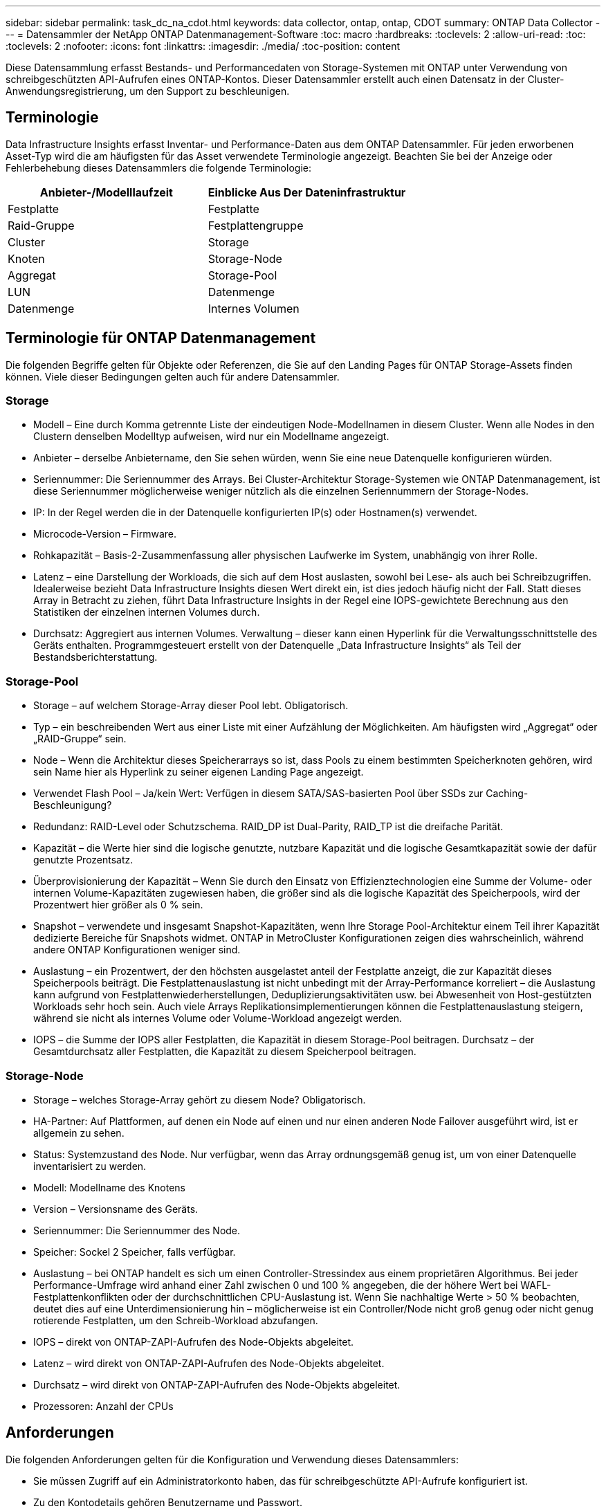 ---
sidebar: sidebar 
permalink: task_dc_na_cdot.html 
keywords: data collector, ontap, ontap, CDOT 
summary: ONTAP Data Collector 
---
= Datensammler der NetApp ONTAP Datenmanagement-Software
:toc: macro
:hardbreaks:
:toclevels: 2
:allow-uri-read: 
:toc: 
:toclevels: 2
:nofooter: 
:icons: font
:linkattrs: 
:imagesdir: ./media/
:toc-position: content


[role="lead"]
Diese Datensammlung erfasst Bestands- und Performancedaten von Storage-Systemen mit ONTAP unter Verwendung von schreibgeschützten API-Aufrufen eines ONTAP-Kontos. Dieser Datensammler erstellt auch einen Datensatz in der Cluster-Anwendungsregistrierung, um den Support zu beschleunigen.



== Terminologie

Data Infrastructure Insights erfasst Inventar- und Performance-Daten aus dem ONTAP Datensammler. Für jeden erworbenen Asset-Typ wird die am häufigsten für das Asset verwendete Terminologie angezeigt. Beachten Sie bei der Anzeige oder Fehlerbehebung dieses Datensammlers die folgende Terminologie:

[cols="2*"]
|===
| Anbieter-/Modelllaufzeit | Einblicke Aus Der Dateninfrastruktur 


| Festplatte | Festplatte 


| Raid-Gruppe | Festplattengruppe 


| Cluster | Storage 


| Knoten | Storage-Node 


| Aggregat | Storage-Pool 


| LUN | Datenmenge 


| Datenmenge | Internes Volumen 
|===


== Terminologie für ONTAP Datenmanagement

Die folgenden Begriffe gelten für Objekte oder Referenzen, die Sie auf den Landing Pages für ONTAP Storage-Assets finden können. Viele dieser Bedingungen gelten auch für andere Datensammler.



=== Storage

* Modell – Eine durch Komma getrennte Liste der eindeutigen Node-Modellnamen in diesem Cluster. Wenn alle Nodes in den Clustern denselben Modelltyp aufweisen, wird nur ein Modellname angezeigt.
* Anbieter – derselbe Anbietername, den Sie sehen würden, wenn Sie eine neue Datenquelle konfigurieren würden.
* Seriennummer: Die Seriennummer des Arrays. Bei Cluster-Architektur Storage-Systemen wie ONTAP Datenmanagement, ist diese Seriennummer möglicherweise weniger nützlich als die einzelnen Seriennummern der Storage-Nodes.
* IP: In der Regel werden die in der Datenquelle konfigurierten IP(s) oder Hostnamen(s) verwendet.
* Microcode-Version – Firmware.
* Rohkapazität – Basis-2-Zusammenfassung aller physischen Laufwerke im System, unabhängig von ihrer Rolle.
* Latenz – eine Darstellung der Workloads, die sich auf dem Host auslasten, sowohl bei Lese- als auch bei Schreibzugriffen. Idealerweise bezieht Data Infrastructure Insights diesen Wert direkt ein, ist dies jedoch häufig nicht der Fall. Statt dieses Array in Betracht zu ziehen, führt Data Infrastructure Insights in der Regel eine IOPS-gewichtete Berechnung aus den Statistiken der einzelnen internen Volumes durch.
* Durchsatz: Aggregiert aus internen Volumes. Verwaltung – dieser kann einen Hyperlink für die Verwaltungsschnittstelle des Geräts enthalten. Programmgesteuert erstellt von der Datenquelle „Data Infrastructure Insights“ als Teil der Bestandsberichterstattung.




=== Storage-Pool

* Storage – auf welchem Storage-Array dieser Pool lebt. Obligatorisch.
* Typ – ein beschreibenden Wert aus einer Liste mit einer Aufzählung der Möglichkeiten. Am häufigsten wird „Aggregat“ oder „RAID-Gruppe“ sein.
* Node – Wenn die Architektur dieses Speicherarrays so ist, dass Pools zu einem bestimmten Speicherknoten gehören, wird sein Name hier als Hyperlink zu seiner eigenen Landing Page angezeigt.
* Verwendet Flash Pool – Ja/kein Wert: Verfügen in diesem SATA/SAS-basierten Pool über SSDs zur Caching-Beschleunigung?
* Redundanz: RAID-Level oder Schutzschema. RAID_DP ist Dual-Parity, RAID_TP ist die dreifache Parität.
* Kapazität – die Werte hier sind die logische genutzte, nutzbare Kapazität und die logische Gesamtkapazität sowie der dafür genutzte Prozentsatz.
* Überprovisionierung der Kapazität – Wenn Sie durch den Einsatz von Effizienztechnologien eine Summe der Volume- oder internen Volume-Kapazitäten zugewiesen haben, die größer sind als die logische Kapazität des Speicherpools, wird der Prozentwert hier größer als 0 % sein.
* Snapshot – verwendete und insgesamt Snapshot-Kapazitäten, wenn Ihre Storage Pool-Architektur einem Teil ihrer Kapazität dedizierte Bereiche für Snapshots widmet. ONTAP in MetroCluster Konfigurationen zeigen dies wahrscheinlich, während andere ONTAP Konfigurationen weniger sind.
* Auslastung – ein Prozentwert, der den höchsten ausgelastet anteil der Festplatte anzeigt, die zur Kapazität dieses Speicherpools beiträgt. Die Festplattenauslastung ist nicht unbedingt mit der Array-Performance korreliert – die Auslastung kann aufgrund von Festplattenwiederherstellungen, Deduplizierungsaktivitäten usw. bei Abwesenheit von Host-gestützten Workloads sehr hoch sein. Auch viele Arrays Replikationsimplementierungen können die Festplattenauslastung steigern, während sie nicht als internes Volume oder Volume-Workload angezeigt werden.
* IOPS – die Summe der IOPS aller Festplatten, die Kapazität in diesem Storage-Pool beitragen. Durchsatz – der Gesamtdurchsatz aller Festplatten, die Kapazität zu diesem Speicherpool beitragen.




=== Storage-Node

* Storage – welches Storage-Array gehört zu diesem Node? Obligatorisch.
* HA-Partner: Auf Plattformen, auf denen ein Node auf einen und nur einen anderen Node Failover ausgeführt wird, ist er allgemein zu sehen.
* Status: Systemzustand des Node. Nur verfügbar, wenn das Array ordnungsgemäß genug ist, um von einer Datenquelle inventarisiert zu werden.
* Modell: Modellname des Knotens
* Version – Versionsname des Geräts.
* Seriennummer: Die Seriennummer des Node.
* Speicher: Sockel 2 Speicher, falls verfügbar.
* Auslastung – bei ONTAP handelt es sich um einen Controller-Stressindex aus einem proprietären Algorithmus. Bei jeder Performance-Umfrage wird anhand einer Zahl zwischen 0 und 100 % angegeben, die der höhere Wert bei WAFL-Festplattenkonflikten oder der durchschnittlichen CPU-Auslastung ist. Wenn Sie nachhaltige Werte > 50 % beobachten, deutet dies auf eine Unterdimensionierung hin – möglicherweise ist ein Controller/Node nicht groß genug oder nicht genug rotierende Festplatten, um den Schreib-Workload abzufangen.
* IOPS – direkt von ONTAP-ZAPI-Aufrufen des Node-Objekts abgeleitet.
* Latenz – wird direkt von ONTAP-ZAPI-Aufrufen des Node-Objekts abgeleitet.
* Durchsatz – wird direkt von ONTAP-ZAPI-Aufrufen des Node-Objekts abgeleitet.
* Prozessoren: Anzahl der CPUs




== Anforderungen

Die folgenden Anforderungen gelten für die Konfiguration und Verwendung dieses Datensammlers:

* Sie müssen Zugriff auf ein Administratorkonto haben, das für schreibgeschützte API-Aufrufe konfiguriert ist.
* Zu den Kontodetails gehören Benutzername und Passwort.
* Port-Anforderungen: 80 oder 443
* Kontoberechtigungen:
+
** Nur den Rollennamen in der ontapi-Anwendung auf den Standard-Vserver lesen
** Möglicherweise benötigen Sie zusätzliche optionale Schreibberechtigungen. Siehe Hinweis über Berechtigungen unten.


* ONTAP Lizenzanforderungen:
+
** FCP-Lizenz und zugeordnete/maskierte Volumes sind für die Fibre-Channel-Erkennung erforderlich






=== Berechtigungsanforderungen für das Sammeln von ONTAP-Switch-Metriken

Data Infrastructure Insights bietet die Möglichkeit, ONTAP-Cluster-Switch-Daten als Option in den Collector-<<advanced-configuration,Erweiterte Konfiguration>>Einstellungen zu erfassen. Zusätzlich zur Aktivierung dieser Funktion im Data Infrastructure Insights Collector müssen Sie das ONTAP-System* selbst so konfigurieren, dass link:https://docs.netapp.com/us-en/ontap-cli-98/system-switch-ethernet-create.html["Switch-Informationen"]die korrekten <<a-note-about-permissions,Berechtigungen>>Einstellungen vorgenommen werden, damit die Switch-Daten an Data Infrastructure Insights gesendet werden können.



== Konfiguration

[cols="2*"]
|===
| Feld | Beschreibung 


| NetApp Management IP | IP-Adresse oder vollqualifizierter Domain-Name des NetApp Clusters 


| Benutzername | Benutzername für NetApp Cluster 


| Passwort | Passwort für NetApp Cluster 
|===


== Erweiterte Konfiguration

[cols="2*"]
|===
| Feld | Beschreibung 


| Verbindungstyp | Wählen Sie HTTP (Standardport 80) oder HTTPS (Standardport 443). Die Standardeinstellung ist HTTPS 


| Kommunikations-Port Überschreiben | Geben Sie einen anderen Port an, wenn Sie den Standardwert nicht verwenden möchten 


| Abfrageintervall für Bestand (min) | Der Standardwert ist 60 Minuten. 


| Für TLS für HTTPS | TLS nur als Protokoll bei Verwendung von HTTPS zulassen 


| Netzgruppen Automatisch Suchen | Aktivieren Sie die automatische Suche der Netzgruppe nach den Regeln für die Exportrichtlinie 


| Netzgruppenerweiterung | Erweiterungsstrategie Für Netzgruppen: Wählen Sie_file_ oder_Shell_. Der Standardwert ist _shell_. 


| HTTP-Lesezeit Sekunden | Der Standardwert ist 30 


| Antworten als UTF-8 erzwingen | Erzwingt den Datensammler-Code, um Antworten aus der CLI als in UTF-8 zu interpretieren 


| Leistungsintervall (Sek.) | Der Standardwert ist 900 Sekunden. 


| Erweiterte Zähldatensammlung | ONTAP Integration aktivieren. Wählen Sie diese Option aus, um ONTAP Advanced Counter-Daten in Umfragen einzubeziehen. Wählen Sie die gewünschten Zähler aus der Liste aus. 


| Kennzahlen Für Cluster-Switch | Erfassung von Cluster-Switch-Daten durch Data Infrastructure Insights Beachten Sie, dass Sie zusätzlich zur Aktivierung dieser Funktion auf der Seite Dateninfrastruktureinblicke auch das ONTAP-System so konfigurieren müssenlink:https://docs.netapp.com/us-en/ontap-cli-98/system-switch-ethernet-create.html["Switch-Informationen"], dass die korrekten <<a-note-about-permissions,Berechtigungen>>Einstellungen vorgenommen werden, damit die Switch-Daten an Dateninfrastruktureinblicke gesendet werden können. Siehe „Ein Hinweis zu Berechtigungen“ weiter unten. 
|===


== ONTAP-Leistungskennzahlen

Mehrere ONTAP Modelle bieten Stromkennzahlen für Einblicke in die Dateninfrastruktur, die für Monitoring oder Warnmeldungen genutzt werden können. Die unten aufgeführten Listen unterstützter und nicht unterstützter Modelle sind nicht umfassend, sollten jedoch einige Hinweise enthalten. Wenn ein Modell in der gleichen Familie wie ein Modell auf der Liste ist, sollte der Support identisch sein.

Unterstützte Modelle:

A200 A220 A250 A300 A320 A400 A700 A700S A900 C190 FAS2240-4 FAS2552 FAS2650 FAS2720 FAS2750 FAS8200 FAS8300 FAS8700 FAS9000

Nicht Unterstützte Modelle:

FAS2620 FAS3250 FAS3270 FAS500f FAS6280 FAS/AFF 8020 FAS/AFF 8040 FAS/AFF 8060 FAS/AFF 8080



== Ein Hinweis zu Berechtigungen

Da eine Reihe von ONTAP Dashboards von Data Infrastructure Insights auf erweiterten ONTAP-Zählern basieren, müssen Sie im Abschnitt Erweiterte Konfiguration des Datensammlers *Advanced Counter Data Collection* aktivieren.

Sie sollten außerdem sicherstellen, dass die Schreibberechtigung für die ONTAP-API aktiviert ist. Dafür ist in der Regel ein Konto auf Cluster-Ebene mit den erforderlichen Berechtigungen erforderlich.

Um ein lokales Konto für Dateninfrastrukturanalysen auf Cluster-Ebene zu erstellen, melden Sie sich mit dem Benutzernamen/Kennwort des Clusterverwaltungsadministrators bei ONTAP an, und führen Sie die folgenden Befehle auf dem ONTAP-Server aus:

. Bevor Sie beginnen, müssen Sie mit einem _Administrator_-Konto bei ONTAP angemeldet sein und die Befehle _diagnoseebene_ müssen aktiviert sein.
. Erstellen Sie mit den folgenden Befehlen eine schreibgeschützte Rolle.
+
....
security login role create -role ci_readonly -cmddirname DEFAULT -access readonly
security login role create -role ci_readonly -cmddirname security -access readonly
security login role create -role ci_readonly -access all -cmddirname {cluster application-record create}
....
. Erstellen Sie den schreibgeschützten Benutzer mit dem folgenden Befehl. Sobald Sie den Befehl create ausgeführt haben, werden Sie aufgefordert, ein Passwort für diesen Benutzer einzugeben.
+
 security login create -username ci_user -application ontapi -authentication-method password -role ci_readonly


Wenn AD/LDAP-Konto verwendet wird, sollte der Befehl sein

 security login create -user-or-group-name DOMAIN\aduser/adgroup -application ontapi -authentication-method domain -role ci_readonly
Wenn Sie Cluster-Switch-Daten erfassen:

....
security login rest-role create -role ci_readonly_rest -api /api/network/ethernet -access readonly
security login create -user-or-group-name ci_user -application http -authmethod password -role ci_readonly_rest
....
Die daraus resultierende Rolle und Benutzeranmeldung sieht folgendermaßen aus: Die tatsächliche Ausgabe kann variieren:

....
Role Command/ Access
Vserver Name Directory Query Level
---------- ------------- --------- ------------------ --------
cluster1 ci_readonly DEFAULT read only
cluster1 ci_readonly security readonly
....
....
cluster1::security login> show
Vserver: cluster1
Authentication Acct
UserName    Application   Method      Role Name      Locked
---------   -------      ----------- -------------- --------
ci_user     ontapi      password    ci_readonly   no
....

NOTE: Wenn die ONTAP-Zugriffssteuerung nicht korrekt eingestellt ist, können die REST-Aufrufe von Data Infrastructure Insights fehlschlagen, was zu Datenlücken für das Gerät führt. Wenn Sie sie beispielsweise auf dem Dateninfrastruktursammler aktiviert haben, aber die Berechtigungen auf dem ONTAP nicht konfiguriert haben, schlägt die Erfassung fehl. Wenn die Rolle zuvor auf der ONTAP definiert ist und Sie die Rest-API-Fähigkeiten hinzufügen, stellen Sie außerdem sicher, dass _http_ der Rolle hinzugefügt wird.



== Fehlerbehebung

Einige Dinge zu versuchen, wenn Sie Probleme mit diesem Datensammler stoßen:



=== Inventar

[cols="2*"]
|===
| Problem: | Versuchen Sie dies: 


| Erhalten Sie 401 HTTP-Antwort oder 13003 ZAPI-Fehlercode und ZAPI gibt „unzureichende Berechtigungen“ oder „nicht autorisiert für diesen Befehl“ zurück | Benutzernamen und Kennwort sowie Benutzerrechte/Berechtigungen überprüfen. 


| Cluster-Version ist < 8.1 | Die unterstützte Version für das Cluster-Minimum ist 8.1. Upgrade auf die unterstützte Mindestversion. 


| ZAPI gibt zurück „Cluster-Rolle ist keine Cluster_Mgmt LIF“ | AU muss mit Cluster Management IP sprechen. Überprüfen Sie die IP und wechseln Sie ggf. auf eine andere IP 


| Fehler: „7 Modus Filer werden nicht unterstützt“ | Dies kann passieren, wenn Sie diese Datensammler benutzen, um 7 Modus Filer zu entdecken. Ändern Sie die IP, um stattdessen auf cdot Cluster zu verweisen. 


| ZAPI-Befehl schlägt nach dem erneuten Versuch fehl | AU hat ein Kommunikationsproblem mit dem Cluster. Überprüfen Sie Netzwerk, Port-Nummer und IP-Adresse. Der Benutzer sollte auch versuchen, einen Befehl von der Befehlszeile aus dem AU-Rechner auszuführen. 


| AU konnte über HTTP keine Verbindung mit ZAPI herstellen | Prüfen Sie, ob der ZAPI-Port Klartext akzeptiert. Wenn AU versucht, Klartext an einen SSL-Socket zu senden, schlägt die Kommunikation fehl. 


| Die Kommunikation schlägt mit SSLException fehl | AU versucht, SSL an einen Klartext Port auf einem Filer zu senden. Überprüfen Sie, ob der ZAPI-Port SSL akzeptiert, oder verwenden Sie einen anderen Port. 


| Weitere Verbindungsfehler: ZAPI-Antwort hat Fehlercode 13001, „Datenbank ist nicht geöffnet“ ZAPI-Fehlercode ist 60 und die Antwort enthält „API hat nicht auf Zeit beendet“ ZAPI-Antwort enthält „initialize_Session() zurückgegebene Null-Umgebung“ ZAPI-Fehlercode ist 14007 und die Antwort enthält „Knoten ist nicht gesund“ | Überprüfen Sie Netzwerk, Port-Nummer und IP-Adresse. Der Benutzer sollte auch versuchen, einen Befehl von der Befehlszeile aus dem AU-Rechner auszuführen. 
|===


=== Performance

[cols="2*"]
|===
| Problem: | Versuchen Sie dies: 


| „Fehler beim Sammeln der Leistung aus ZAPI“ Fehler | Dies liegt normalerweise daran, dass perfstat nicht ausgeführt wird. Versuchen Sie auf jedem Knoten den folgenden Befehl: > _System Node systemshell -Node * -command „spmctl -h cmd -stop; spmctl -h cmd -exec“_ 
|===
Weitere Informationen finden Sie auf der link:concept_requesting_support.html["Support"] Seite oder im link:reference_data_collector_support_matrix.html["Data Collector Supportmatrix"].

